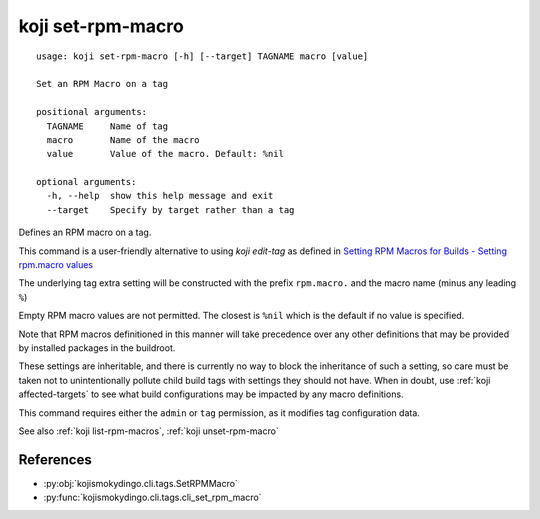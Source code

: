 koji set-rpm-macro
==================

.. highlight:: none

::

 usage: koji set-rpm-macro [-h] [--target] TAGNAME macro [value]

 Set an RPM Macro on a tag

 positional arguments:
   TAGNAME     Name of tag
   macro       Name of the macro
   value       Value of the macro. Default: %nil

 optional arguments:
   -h, --help  show this help message and exit
   --target    Specify by target rather than a tag


Defines an RPM macro on a tag.

This command is a user-friendly alternative to using `koji edit-tag` as defined in `Setting RPM Macros for Builds - Setting rpm.macro values <https://docs.pagure.org/koji/setting_rpm_macros/#setting-rpm-macro-values>`_

The underlying tag extra setting will be constructed with the prefix
``rpm.macro.`` and the macro name (minus any leading ``%``)

Empty RPM macro values are not permitted. The closest is ``%nil``
which is the default if no value is specified.

Note that RPM macros definitioned in this manner will take precedence
over any other definitions that may be provided by installed packages
in the buildroot.

These settings are inheritable, and there is currently no way to block
the inheritance of such a setting, so care must be taken not to
unintentionally pollute child build tags with settings they should not
have. When in doubt, use :ref:`koji affected-targets` to see what
build configurations may be impacted by any macro definitions.

This command requires either the ``admin`` or ``tag`` permission,
as it modifies tag configuration data.

See also :ref:`koji list-rpm-macros`, :ref:`koji unset-rpm-macro`


References
----------

* :py:obj:`kojismokydingo.cli.tags.SetRPMMacro`
* :py:func:`kojismokydingo.cli.tags.cli_set_rpm_macro`
